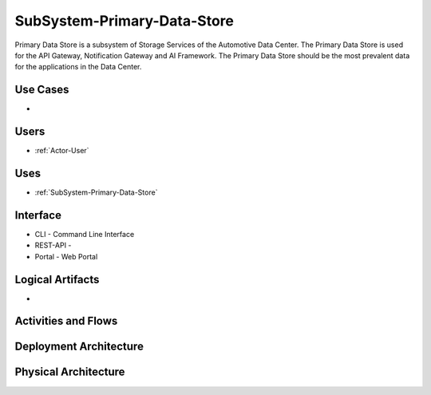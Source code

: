 .. _SubSystem-Primary-Data-Store:

SubSystem-Primary-Data-Store
============================

Primary Data Store is a subsystem of Storage Services of the Automotive Data Center.
The Primary Data Store is used for the API Gateway, Notification Gateway and AI Framework.
The Primary Data Store should be the most prevalent data for the applications in the Data
Center.

Use Cases
---------

*

.. image:: UseCases.png

Users
-----

* :ref:`Actor-User`

.. image:: UserInteraction.png

Uses
----

* :ref:`SubSystem-Primary-Data-Store`

Interface
---------

* CLI - Command Line Interface
* REST-API -
* Portal - Web Portal

Logical Artifacts
-----------------

*

.. image:: Logical.png

Activities and Flows
--------------------

.. image::  Process.png

Deployment Architecture
-----------------------

.. image:: Deployment.png

Physical Architecture
---------------------

.. image:: Physical.png

